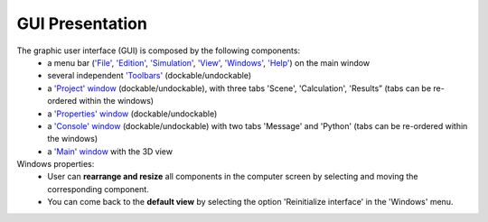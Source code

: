 ﻿GUI Presentation
================

The graphic user interface (GUI) is composed by the following components:
	-  a menu bar (`'File'`_, `'Edition'`_, `'Simulation'`_, `'View'`_, `'Windows'`_, `'Help'`_) on the main window
	-  several independent `'Toolbars'`_ (dockable/undockable)
	-  a `'Project' window`_ (dockable/undockable), with three tabs
	   'Scene', 'Calculation', 'Results” (tabs can be re-ordered within the
	   windows)
	-  a `'Properties' window`_ (dockable/undockable)
	-  a `'Console' window`_ (dockable/undockable) with two tabs 'Message' and 'Python' (tabs can be re-ordered within the windows)
	-  a `'Main' window`_ with the 3D view

Windows properties:
	- User can **rearrange and resize** all components in the computer screen by selecting and moving the corresponding component.
	- You can come back to the **default view** by selecting the option 'Reinitialize interface' in the 'Windows' menu.


.. _'File': Menu_File.html
.. _'Edition': Menu_Edition.html
.. _'Simulation': Menu_Simulation.html
.. _'View': Menu_View.html
.. _'Windows': Menu_Windows.html
.. _'Help': Menu_Help.html
.. _'Toolbars': Toolbars.html
.. _'Project' window: Project_window.html
.. _'Properties' window: Properties_window.html
.. _'Console' window: Console_window.html
.. _'Main' window: Main_window.html